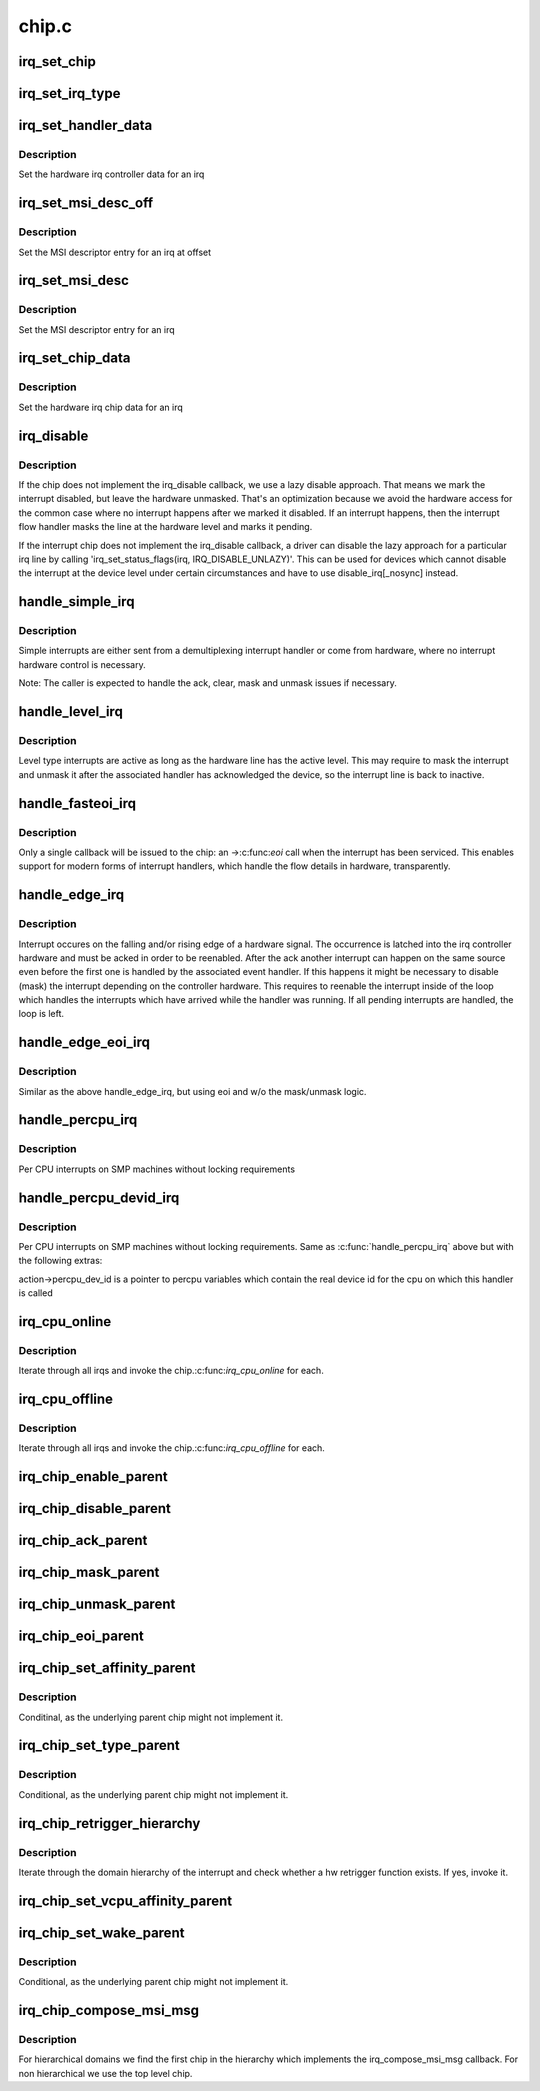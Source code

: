 .. -*- coding: utf-8; mode: rst -*-

======
chip.c
======

.. _`irq_set_chip`:

irq_set_chip
============

.. c:function:: int irq_set_chip (unsigned int irq, struct irq_chip *chip)

    set the irq chip for an irq

    :param unsigned int irq:
        irq number

    :param struct irq_chip \*chip:
        pointer to irq chip description structure


.. _`irq_set_irq_type`:

irq_set_irq_type
================

.. c:function:: int irq_set_irq_type (unsigned int irq, unsigned int type)

    set the irq trigger type for an irq

    :param unsigned int irq:
        irq number

    :param unsigned int type:
        IRQ_TYPE_{LEVEL,EDGE}_\* value - see include/linux/irq.h


.. _`irq_set_handler_data`:

irq_set_handler_data
====================

.. c:function:: int irq_set_handler_data (unsigned int irq, void *data)

    set irq handler data for an irq

    :param unsigned int irq:
        Interrupt number

    :param void \*data:
        Pointer to interrupt specific data


.. _`irq_set_handler_data.description`:

Description
-----------

Set the hardware irq controller data for an irq


.. _`irq_set_msi_desc_off`:

irq_set_msi_desc_off
====================

.. c:function:: int irq_set_msi_desc_off (unsigned int irq_base, unsigned int irq_offset, struct msi_desc *entry)

    set MSI descriptor data for an irq at offset

    :param unsigned int irq_base:
        Interrupt number base

    :param unsigned int irq_offset:
        Interrupt number offset

    :param struct msi_desc \*entry:
        Pointer to MSI descriptor data


.. _`irq_set_msi_desc_off.description`:

Description
-----------

Set the MSI descriptor entry for an irq at offset


.. _`irq_set_msi_desc`:

irq_set_msi_desc
================

.. c:function:: int irq_set_msi_desc (unsigned int irq, struct msi_desc *entry)

    set MSI descriptor data for an irq

    :param unsigned int irq:
        Interrupt number

    :param struct msi_desc \*entry:
        Pointer to MSI descriptor data


.. _`irq_set_msi_desc.description`:

Description
-----------

Set the MSI descriptor entry for an irq


.. _`irq_set_chip_data`:

irq_set_chip_data
=================

.. c:function:: int irq_set_chip_data (unsigned int irq, void *data)

    set irq chip data for an irq

    :param unsigned int irq:
        Interrupt number

    :param void \*data:
        Pointer to chip specific data


.. _`irq_set_chip_data.description`:

Description
-----------

Set the hardware irq chip data for an irq


.. _`irq_disable`:

irq_disable
===========

.. c:function:: void irq_disable (struct irq_desc *desc)

    Mark interrupt disabled

    :param struct irq_desc \*desc:
        irq descriptor which should be disabled


.. _`irq_disable.description`:

Description
-----------

If the chip does not implement the irq_disable callback, we
use a lazy disable approach. That means we mark the interrupt
disabled, but leave the hardware unmasked. That's an
optimization because we avoid the hardware access for the
common case where no interrupt happens after we marked it
disabled. If an interrupt happens, then the interrupt flow
handler masks the line at the hardware level and marks it
pending.

If the interrupt chip does not implement the irq_disable callback,
a driver can disable the lazy approach for a particular irq line by
calling 'irq_set_status_flags(irq, IRQ_DISABLE_UNLAZY)'. This can
be used for devices which cannot disable the interrupt at the
device level under certain circumstances and have to use
disable_irq[_nosync] instead.


.. _`handle_simple_irq`:

handle_simple_irq
=================

.. c:function:: void handle_simple_irq (struct irq_desc *desc)

    Simple and software-decoded IRQs.

    :param struct irq_desc \*desc:
        the interrupt description structure for this irq


.. _`handle_simple_irq.description`:

Description
-----------

Simple interrupts are either sent from a demultiplexing interrupt
handler or come from hardware, where no interrupt hardware control
is necessary.

Note: The caller is expected to handle the ack, clear, mask and
unmask issues if necessary.


.. _`handle_level_irq`:

handle_level_irq
================

.. c:function:: void handle_level_irq (struct irq_desc *desc)

    Level type irq handler

    :param struct irq_desc \*desc:
        the interrupt description structure for this irq


.. _`handle_level_irq.description`:

Description
-----------

Level type interrupts are active as long as the hardware line has
the active level. This may require to mask the interrupt and unmask
it after the associated handler has acknowledged the device, so the
interrupt line is back to inactive.


.. _`handle_fasteoi_irq`:

handle_fasteoi_irq
==================

.. c:function:: void handle_fasteoi_irq (struct irq_desc *desc)

    irq handler for transparent controllers

    :param struct irq_desc \*desc:
        the interrupt description structure for this irq


.. _`handle_fasteoi_irq.description`:

Description
-----------

Only a single callback will be issued to the chip: an ->:c:func:`eoi`
call when the interrupt has been serviced. This enables support
for modern forms of interrupt handlers, which handle the flow
details in hardware, transparently.


.. _`handle_edge_irq`:

handle_edge_irq
===============

.. c:function:: void handle_edge_irq (struct irq_desc *desc)

    edge type IRQ handler

    :param struct irq_desc \*desc:
        the interrupt description structure for this irq


.. _`handle_edge_irq.description`:

Description
-----------

Interrupt occures on the falling and/or rising edge of a hardware
signal. The occurrence is latched into the irq controller hardware
and must be acked in order to be reenabled. After the ack another
interrupt can happen on the same source even before the first one
is handled by the associated event handler. If this happens it
might be necessary to disable (mask) the interrupt depending on the
controller hardware. This requires to reenable the interrupt inside
of the loop which handles the interrupts which have arrived while
the handler was running. If all pending interrupts are handled, the
loop is left.


.. _`handle_edge_eoi_irq`:

handle_edge_eoi_irq
===================

.. c:function:: void handle_edge_eoi_irq (struct irq_desc *desc)

    edge eoi type IRQ handler

    :param struct irq_desc \*desc:
        the interrupt description structure for this irq


.. _`handle_edge_eoi_irq.description`:

Description
-----------

Similar as the above handle_edge_irq, but using eoi and w/o the
mask/unmask logic.


.. _`handle_percpu_irq`:

handle_percpu_irq
=================

.. c:function:: void handle_percpu_irq (struct irq_desc *desc)

    Per CPU local irq handler

    :param struct irq_desc \*desc:
        the interrupt description structure for this irq


.. _`handle_percpu_irq.description`:

Description
-----------

Per CPU interrupts on SMP machines without locking requirements


.. _`handle_percpu_devid_irq`:

handle_percpu_devid_irq
=======================

.. c:function:: void handle_percpu_devid_irq (struct irq_desc *desc)

    Per CPU local irq handler with per cpu dev ids

    :param struct irq_desc \*desc:
        the interrupt description structure for this irq


.. _`handle_percpu_devid_irq.description`:

Description
-----------

Per CPU interrupts on SMP machines without locking requirements. Same as
:c:func:`handle_percpu_irq` above but with the following extras:

action->percpu_dev_id is a pointer to percpu variables which
contain the real device id for the cpu on which this handler is
called


.. _`irq_cpu_online`:

irq_cpu_online
==============

.. c:function:: void irq_cpu_online ( void)

    Invoke all irq_cpu_online functions.

    :param void:
        no arguments


.. _`irq_cpu_online.description`:

Description
-----------


Iterate through all irqs and invoke the chip.:c:func:`irq_cpu_online`
for each.


.. _`irq_cpu_offline`:

irq_cpu_offline
===============

.. c:function:: void irq_cpu_offline ( void)

    Invoke all irq_cpu_offline functions.

    :param void:
        no arguments


.. _`irq_cpu_offline.description`:

Description
-----------


Iterate through all irqs and invoke the chip.:c:func:`irq_cpu_offline`
for each.


.. _`irq_chip_enable_parent`:

irq_chip_enable_parent
======================

.. c:function:: void irq_chip_enable_parent (struct irq_data *data)

    Enable the parent interrupt (defaults to unmask if NULL)

    :param struct irq_data \*data:
        Pointer to interrupt specific data


.. _`irq_chip_disable_parent`:

irq_chip_disable_parent
=======================

.. c:function:: void irq_chip_disable_parent (struct irq_data *data)

    Disable the parent interrupt (defaults to mask if NULL)

    :param struct irq_data \*data:
        Pointer to interrupt specific data


.. _`irq_chip_ack_parent`:

irq_chip_ack_parent
===================

.. c:function:: void irq_chip_ack_parent (struct irq_data *data)

    Acknowledge the parent interrupt

    :param struct irq_data \*data:
        Pointer to interrupt specific data


.. _`irq_chip_mask_parent`:

irq_chip_mask_parent
====================

.. c:function:: void irq_chip_mask_parent (struct irq_data *data)

    Mask the parent interrupt

    :param struct irq_data \*data:
        Pointer to interrupt specific data


.. _`irq_chip_unmask_parent`:

irq_chip_unmask_parent
======================

.. c:function:: void irq_chip_unmask_parent (struct irq_data *data)

    Unmask the parent interrupt

    :param struct irq_data \*data:
        Pointer to interrupt specific data


.. _`irq_chip_eoi_parent`:

irq_chip_eoi_parent
===================

.. c:function:: void irq_chip_eoi_parent (struct irq_data *data)

    Invoke EOI on the parent interrupt

    :param struct irq_data \*data:
        Pointer to interrupt specific data


.. _`irq_chip_set_affinity_parent`:

irq_chip_set_affinity_parent
============================

.. c:function:: int irq_chip_set_affinity_parent (struct irq_data *data, const struct cpumask *dest, bool force)

    Set affinity on the parent interrupt

    :param struct irq_data \*data:
        Pointer to interrupt specific data

    :param const struct cpumask \*dest:
        The affinity mask to set

    :param bool force:
        Flag to enforce setting (disable online checks)


.. _`irq_chip_set_affinity_parent.description`:

Description
-----------

Conditinal, as the underlying parent chip might not implement it.


.. _`irq_chip_set_type_parent`:

irq_chip_set_type_parent
========================

.. c:function:: int irq_chip_set_type_parent (struct irq_data *data, unsigned int type)

    Set IRQ type on the parent interrupt

    :param struct irq_data \*data:
        Pointer to interrupt specific data

    :param unsigned int type:
        IRQ_TYPE_{LEVEL,EDGE}_\* value - see include/linux/irq.h


.. _`irq_chip_set_type_parent.description`:

Description
-----------

Conditional, as the underlying parent chip might not implement it.


.. _`irq_chip_retrigger_hierarchy`:

irq_chip_retrigger_hierarchy
============================

.. c:function:: int irq_chip_retrigger_hierarchy (struct irq_data *data)

    Retrigger an interrupt in hardware

    :param struct irq_data \*data:
        Pointer to interrupt specific data


.. _`irq_chip_retrigger_hierarchy.description`:

Description
-----------

Iterate through the domain hierarchy of the interrupt and check
whether a hw retrigger function exists. If yes, invoke it.


.. _`irq_chip_set_vcpu_affinity_parent`:

irq_chip_set_vcpu_affinity_parent
=================================

.. c:function:: int irq_chip_set_vcpu_affinity_parent (struct irq_data *data, void *vcpu_info)

    Set vcpu affinity on the parent interrupt

    :param struct irq_data \*data:
        Pointer to interrupt specific data

    :param void \*vcpu_info:
        The vcpu affinity information


.. _`irq_chip_set_wake_parent`:

irq_chip_set_wake_parent
========================

.. c:function:: int irq_chip_set_wake_parent (struct irq_data *data, unsigned int on)

    Set/reset wake-up on the parent interrupt

    :param struct irq_data \*data:
        Pointer to interrupt specific data

    :param unsigned int on:
        Whether to set or reset the wake-up capability of this irq


.. _`irq_chip_set_wake_parent.description`:

Description
-----------

Conditional, as the underlying parent chip might not implement it.


.. _`irq_chip_compose_msi_msg`:

irq_chip_compose_msi_msg
========================

.. c:function:: int irq_chip_compose_msi_msg (struct irq_data *data, struct msi_msg *msg)

    Componse msi message for a irq chip

    :param struct irq_data \*data:
        Pointer to interrupt specific data

    :param struct msi_msg \*msg:
        Pointer to the MSI message


.. _`irq_chip_compose_msi_msg.description`:

Description
-----------

For hierarchical domains we find the first chip in the hierarchy
which implements the irq_compose_msi_msg callback. For non
hierarchical we use the top level chip.

